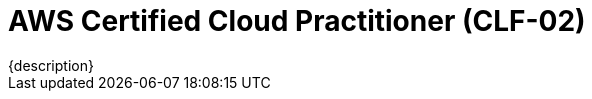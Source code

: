 = AWS Certified Cloud Practitioner (CLF-02)
:navtitle: AWS-CLF-02
{description}

// == Program weight
// .xref:./creatingAndDestroyingObject.adoc[Creating And Destroying Object]
// [%autowidth]
// |===
// |Domain | Weight |Tpoic

// | Domain 1 | 24%  | xref:./cloudConcept.adoc[Cloud Concepts]
// | Domain 2 | 30%  | xref:./securityAndCompliance.adoc[Security and Compliance]
// | Domain 3 | 34%  | xref:./cloudTechnologyAndService.adoc[Cloud Technology and Service]
// | Domain 4 | 12%  | xref:./billingPricingAndSupport.adoc[Billing, Price, and Support]

// |===

// ==  Technologies and Concepts
// Technologies and concepts that might appear on the exam
// The following list contains technologies and concepts that might appear on the exam.
// This list is non-exhaustive and is subject to change. The order and placement of the
// items in this list is no indication of their relative weight or importance on the exam:

// * APIs
// * Benefits of migrating to the AWS Cloud
// * AWS Cloud Adoption Framework (AWS CAF)
// * AWS Compliance
// * Compute
// * Cost management
// * Databases
// * Amazon EC2 instance types (for example, Reserved, On-Demand, Spot)
// * AWS global infrastructure (for example, AWS Regions, Availability Zones)
// * Infrastructure as code (IaC)
// * AWS Knowledge Center
// * Machine learning
// * Management and governance
// * Migration and data transfer
// * Network services
// * AWS Partner Network
// * AWS Prescriptive Guidance
// * AWS Pricing Calculator
// * AWS Professional Services
// * AWS re:Post
// * AWS SDKs
// * Security
// * AWS Security Blog
// * AWS Security Center
// * AWS shared responsibility model
// * AWS Solutions Architects
// * Storage
// * AWS Support Center
// * AWS Support plans
// * AWS Well-Architected Framework

// === In-scope AWS services and features
// The following list contains AWS services and features that are in scope for the exam.
// This list is non-exhaustive and is subject to change. AWS offerings appear in
// categories that align with the offering's primary functions:

// * Analytics:
// ** Amazon Athena
// ** AWS Data Exchange
// ** Amazon EMR
// ** AWS Glue
// ** Amazon Kinesis
// ** Amazon Managed Streaming for Apache Kafka (Amazon MSK)
// ** Amazon OpenSearch Service
// ** Amazon QuickSight
// ** Amazon Redshift

// * Application Integration:
// ** Amazon EventBridge
// ** Amazon Simple Notification Service (Amazon SNS)
// ** Amazon Simple Queue Service (Amazon SQS)
// ** AWS Step Functions

// * Business Applications:
// ** Amazon Connect
// ** Amazon Simple Email Service (Amazon SES)

// * Cloud Financial Management:
// ** AWS Billing Conductor
// ** AWS Budgets
// ** AWS Cost and Usage Report
// ** AWS Cost Explorer
// ** AWS Marketplace

// * Compute:
// ** AWS Batch
// ** Amazon EC2
// ** AWS Elastic Beanstalk
// ** Amazon Lightsail
// ** AWS Local Zones
// ** AWS Outposts
// ** AWS Wavelength

// * Containers:
// ** Amazon Elastic Container Registry (Amazon ECR)
// ** Amazon Elastic Container Service (Amazon ECS)
// ** Amazon Elastic Kubernetes Service (Amazon EKS)

// * Customer Engagement:
// ** AWS Activate for Startups
// ** AWS IQ
// ** AWS Managed Services (AMS)
// ** AWS Support

// * Database:
// ** Amazon Aurora
// ** Amazon DynamoDB
// ** Amazon MemoryDB for Redis
// ** Amazon Neptune
// ** Amazon RDS

// * Developer Tools: 
// ** AWS AppConfig 
// ** AWS CLI 
// ** AWS Cloud9 
// ** AWS CloudShell 
// ** AWS CodeArtifact 
// ** AWS CodeBuild 
// ** AWS CodeCommit 
// ** AWS CodeDeploy 
// ** AWS CodePipeline 
// ** AWS CodeStar 
// ** AWS X-Ray

// * End User Computing: 
// ** Amazon AppStream 2.0 
// ** Amazon WorkSpaces 
// ** Amazon WorkSpaces Web

// * Frontend Web and Mobile: 
// ** AWS Amplify 
// ** AWS AppSync 
// ** AWS Device Farm

// * Internet of Things (IoT): 
// ** AWS IoT Core 
// ** AWS IoT Greengrass

// * Machine Learning: 
// ** Amazon Comprehend 
// ** Amazon Kendra 
// ** Amazon Lex 
// ** Amazon Polly 
// ** Amazon Rekognition 
// ** Amazon SageMaker
// ** Amazon Textract
// ** Amazon Transcribe
// ** Amazon Translate

// * Management and Governance:
// ** AWS Auto Scaling
// ** AWS CloudFormation
// ** AWS CloudTrail
// ** Amazon CloudWatch
// ** AWS Compute Optimizer
// ** AWS Config
// ** AWS Control Tower
// ** AWS Health Dashboard
// ** AWS Launch Wizard
// ** AWS License Manager
// ** AWS Management Console
// ** AWS Organizations
// ** AWS Resource Groups and Tag Editor
// ** AWS Service Catalog
// ** AWS Systems Manager
// ** AWS Trusted Advisor
// ** AWS Well-Architected Tool

// * Migration and Transfer:
// ** AWS Application Discovery Service
// ** AWS Application Migration Service
// ** AWS Database Migration Service (AWS DMS)
// ** AWS Migration Hub
// ** AWS Schema Conversion Tool (AWS SCT)
// ** AWS Snow Family
// ** AWS Transfer Family

// * Networking and Content Delivery:
// ** Amazon API Gateway
// ** Amazon CloudFront
// ** AWS Direct Connect
// ** AWS Global Accelerator
// ** Amazon Route 53
// ** Amazon VPC
// ** AWS VPN

// * Security, Identity, and Compliance:
// ** AWS Artifact
// ** AWS Audit Manager
// ** AWS Certificate Manager (ACM)
// ** AWS CloudHSM
// ** Amazon Cognito
// ** Amazon Detective
// ** AWS Directory Service
// ** AWS Firewall Manager
// ** Amazon GuardDuty
// ** AWS Identity and Access Management (IAM)
// ** AWS IAM Identity Center (AWS Single Sign-On)
// ** Amazon Inspector
// ** AWS Key Management Service (AWS KMS)
// ** Amazon Macie
// ** AWS Network Firewall
// ** AWS Resource Access Manager (AWS RAM)
// ** AWS Secrets Manager
// ** AWS Security Hub
// ** AWS Shield
// ** AWS WAF

// * Serverless:
// ** AWS Fargate
// ** AWS Lambda

// * Storage:
// ** AWS Backup
// ** Amazon Elastic Block Store (Amazon EBS)
// ** Amazon Elastic File System (Amazon EFS)
// ** AWS Elastic Disaster Recovery
// ** Amazon FSx
// ** Amazon S3
// ** Amazon S3 Glacier
// ** AWS Storage Gateway
